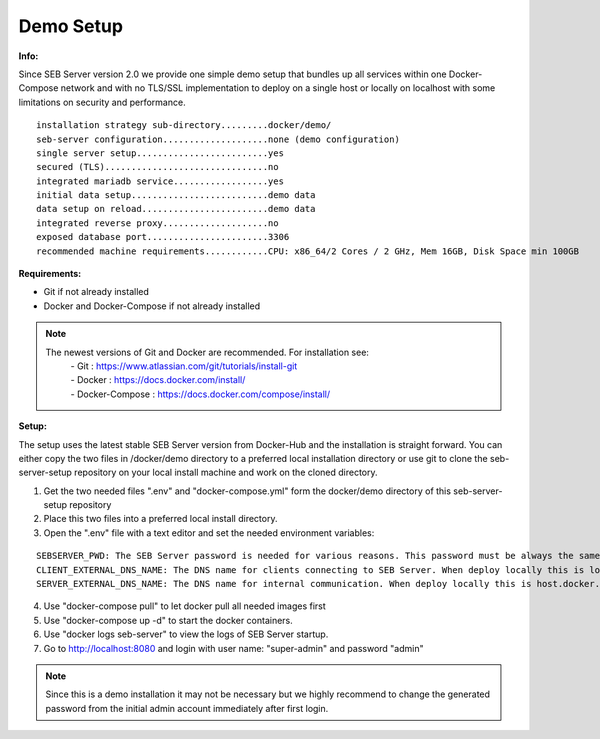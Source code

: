 Demo Setup
----

.. _installdemo-label:

**Info:**

Since SEB Server version 2.0 we provide one simple demo setup that bundles up all services within one Docker-Compose network
and with no TLS/SSL implementation to deploy on a single host or locally on localhost with some limitations on security and
performance.


::

        installation strategy sub-directory.........docker/demo/
        seb-server configuration....................none (demo configuration)
        single server setup.........................yes
        secured (TLS)...............................no
        integrated mariadb service..................yes
        initial data setup..........................demo data
        data setup on reload........................demo data
        integrated reverse proxy....................no
        exposed database port.......................3306
        recommended machine requirements............CPU: x86_64/2 Cores / 2 GHz, Mem 16GB, Disk Space min 100GB


**Requirements:**

- Git if not already installed
- Docker and Docker-Compose if not already installed

.. note::

    The newest versions of Git and Docker are recommended. For installation see:
        |    - Git : https://www.atlassian.com/git/tutorials/install-git
        |    - Docker : https://docs.docker.com/install/
        |    - Docker-Compose : https://docs.docker.com/compose/install/
    
**Setup:**

The setup uses the latest stable SEB Server version from Docker-Hub and the installation is straight forward.
You can either copy the two files in /docker/demo directory to a preferred local installation directory or use git
to clone the seb-server-setup repository on your local install machine and work on the cloned directory.

1. Get the two needed files ".env" and "docker-compose.yml" form the docker/demo directory of this seb-server-setup repository

2. Place this two files into a preferred local install directory.

3. Open the ".env" file with a text editor and set the needed environment variables:

::
    
    SEBSERVER_PWD: The SEB Server password is needed for various reasons. This password must be always the same and should be securely stored somewhere
    CLIENT_EXTERNAL_DNS_NAME: The DNS name for clients connecting to SEB Server. When deploy locally this is localhost. IP address or DNS name for dedicated host
    SERVER_EXTERNAL_DNS_NAME: The DNS name for internal communication. When deploy locally this is host.docker.internal. IP address or DNS name for dedicated host
    
4. Use "docker-compose pull" to let docker pull all needed images first

5. Use "docker-compose up -d" to start the docker containers.

6. Use "docker logs seb-server" to view the logs of SEB Server startup.

7. Go to http://localhost:8080 and login with user name: "super-admin" and password "admin"

.. note::

    Since this is a demo installation it may not be necessary but we highly recommend to change the generated password from the initial admin account immediately after first login. 


